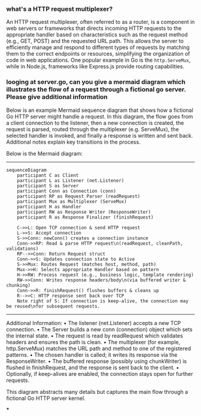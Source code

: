 :PROPERTIES:
:GPTEL_MODEL: o3-mini
:GPTEL_BACKEND: ChatGPT
:GPTEL_SYSTEM: You are a large language model living in Emacs and a helpful assistant. Avoid long answers.
:GPTEL_BOUNDS: ((response (276 867) (1034 2788) (2841 3668)))
:END:

*** what's a HTTP request multiplexer?

An HTTP request multiplexer, often referred to as a router, is a component in web servers or frameworks that directs incoming HTTP requests to the appropriate handler based on characteristics such as the request method (e.g., GET, POST) and the requested URL path. This allows the server to efficiently manage and respond to different types of requests by matching them to the correct endpoints or resources, simplifying the organization of code in web applications. One popular example in Go is the =http.ServeMux=, while in Node.js, frameworks like Express.js provide routing capabilities.

*** looging at server.go, can you give a mermaid diagram which illustrates the flow of a request through a fictional go server. Please give additional information


Below is an example Mermaid sequence diagram that shows how a fictional Go HTTP server might handle a request. In this diagram, the flow goes from a client connection to the listener, then a new connection is created, the request is parsed, routed through the multiplexer (e.g. ServeMux), the selected handler is invoked, and finally a response is written and sent back. Additional notes explain key transitions in the process.

Below is the Mermaid diagram:

--------------------------------------------------

#+begin_src mermaid :file ~/workspace/webserv/mermaid.svg
sequenceDiagram
    participant C as Client
    participant L as Listener (net.Listener)
    participant S as Server
    participant Conn as Connection (conn)
    participant RP as Request Parser (readRequest)
    participant Mux as Multiplexer (ServeMux)
    participant H as Handler
    participant RW as Response Writer (ResponseWriter)
    participant R as Response Finalizer (finishRequest)

    C->>L: Open TCP connection & send HTTP request
    L->>S: Accept connection
    S->>Conn: newConn() creates a connection instance
    Conn->>RP: Read & parse HTTP request\n(readRequest, cleanPath, validations)
    RP-->>Conn: Return Request struct
    Conn->>S: Updates connection state to Active
    S->>Mux: Routes Request (matches host, method, path)
    Mux->>H: Selects appropriate Handler based on pattern
    H->>RW: Process request (e.g., business logic, template rendering)
    RW->>Conn: Writes response headers/body\n(via buffered writer & chunking)
    Conn->>R: finishRequest() flushes buffers & cleans up
    R-->>C: HTTP response sent back over TCP
    Note right of S: If connection is keep-alive, the connection may be reused\nfor subsequent requests.
#+end_src

#+RESULTS:
[[file:~/workspace/webserv/mermaid.svg]]

--------------------------------------------------

Additional Information:
• The listener (net.Listener) accepts a new TCP connection.
• The Server builds a new conn (connection) object which sets the internal state.
• The request is read by readRequest which validates headers and ensures the path is clean.
• The multiplexer (for example, http.ServeMux) matches the URL path and method to one of the registered patterns.
• The chosen handler is called; it writes its response via the ResponseWriter.
• The buffered response (possibly using chunkWriter) is flushed in finishRequest, and the response is sent back to the client.
• Optionally, if keep-alives are enabled, the connection stays open for further requests.

This diagram abstracts many details but captures the main flow through a fictional Go HTTP server kernel.

***
